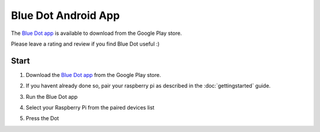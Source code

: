 Blue Dot Android App
====================

The `Blue Dot app`_ is available to download from the Google Play store.

Please leave a rating and review if you find Blue Dot useful :)

|bluedotapp| |bluedotappdevices|

Start
-----

1. Download the `Blue Dot app`_ from the Google Play store.

2. If you havent already done so, pair your raspberry pi as described in the
   :doc:`gettingstarted` guide.

3. Run the Blue Dot app

   |bluedotappicon|

4. Select your Raspberry Pi from the paired devices list

   |bluedotappdevices|

5. Press the Dot

   |bluedotapp|

.. _Blue Dot app: http://play.google.com/store/apps/details?id=com.stuffaboutcode.bluedot

.. |bluedotapp| image:: images/bluedotandroid_small.png
   :alt: Screenshot of Blue Dot app

.. |bluedotappdevices| image:: images/bluedotandroiddevices_small.png
   :alt: Screenshot of Blue Dot devices list screen

.. |bluedotappicon| image:: images/bluedotandroidicon.png
   :alt: Blue Dot icon

